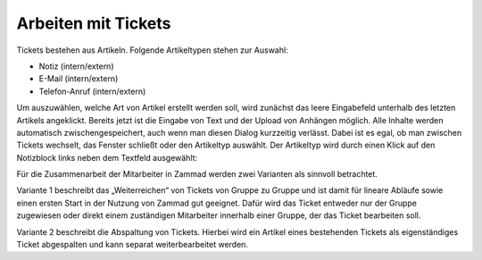 Arbeiten mit Tickets
====================

Tickets bestehen aus Artikeln. Folgende Artikeltypen stehen zur Auswahl:

* Notiz (intern/extern)
* E-Mail (intern/extern)
* Telefon-Anruf (intern/extern)

Um auszuwählen, welche Art von Artikel erstellt werden soll, wird zunächst das leere Eingabefeld unterhalb des letzten Artikels angeklickt. Bereits jetzt ist die Eingabe von Text und der Upload von Anhängen möglich. Alle Inhalte werden automatisch zwischengespeichert, auch wenn man diesen Dialog kurzzeitig verlässt. Dabei ist es egal, ob man zwischen Tickets wechselt, das Fenster schließt oder den Artikeltyp auswählt.
Der Artikeltyp wird durch einen Klick auf den Notizblock links neben dem Textfeld ausgewählt:

.. image:: images/gettingstarted/Abb30-AuswahlArtikel-Typen.png

Für die Zusammenarbeit der Mitarbeiter in Zammad werden zwei Varianten als sinnvoll betrachtet.

Variante 1 beschreibt das „Weiterreichen“ von Tickets von Gruppe zu Gruppe und ist damit für lineare Abläufe sowie einen ersten Start in der Nutzung von Zammad gut geeignet.
Dafür wird das Ticket entweder nur der Gruppe zugewiesen oder direkt einem zuständigen Mitarbeiter innerhalb einer Gruppe, der das Ticket bearbeiten soll.

Variante 2 beschreibt die Abspaltung von Tickets. Hierbei wird ein Artikel eines bestehenden Tickets als eigenständiges Ticket abgespalten und kann separat weiterbearbeitet werden.
